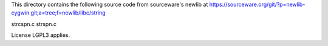 This directory contains the following source code from sourceware's newlib
at https://sourceware.org/git/?p=newlib-cygwin.git;a=tree;f=newlib/libc/string

strcspn.c
strspn.c

License LGPL3 applies.
